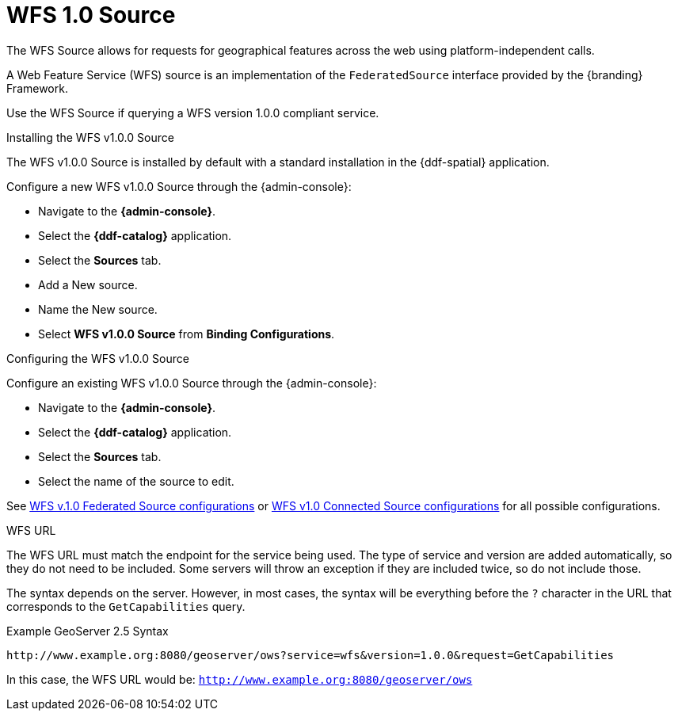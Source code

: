 :title: WFS 1.0 Source
:type: source
:status: published
:link: _wfs_1_0_source
:summary: Allows for requests for geographical features across the web.
:federated: x
:connected: x
:catalogprovider:
:storageprovider:
:catalogstore:

= WFS 1.0 Source

The WFS Source allows for requests for geographical features across the web using platform-independent calls.

A Web Feature Service (WFS) source is an implementation of the `FederatedSource` interface provided by the {branding} Framework.

Use the WFS Source if querying a WFS version 1.0.0 compliant service.

.Installing the WFS v1.0.0 Source
The WFS v1.0.0 Source is installed by default with a standard installation in the {ddf-spatial} application.

Configure a new WFS v1.0.0 Source through the {admin-console}:

* Navigate to the *{admin-console}*.
* Select the *{ddf-catalog}* application.
* Select the *Sources* tab.
* Add a New source.
* Name the New source.
* Select *WFS v1.0.0 Source* from *Binding Configurations*.

.Configuring the WFS v1.0.0 Source
Configure an existing WFS v1.0.0 Source through the {admin-console}:

* Navigate to the *{admin-console}*.
* Select the *{ddf-catalog}* application.
* Select the *Sources* tab.
* Select the name of the source to edit.

See xref:reference:tables/Wfs_v1_0_0_Federated_Source.adoc[WFS v.1.0 Federated Source configurations] or xref:reference:tables/Wfs_v1_0_0_Connected_Source.adoc[WFS v1.0 Connected Source configurations] for all possible configurations.

.WFS URL
The WFS URL must match the endpoint for the service being used.
The type of service and version are added automatically, so they do not need to be included.
Some servers will throw an exception if they are included twice, so do not include those.

The syntax depends on the server.
However, in most cases, the syntax will be everything before the `?` character in the URL that corresponds to the `GetCapabilities` query.

.Example GeoServer 2.5 Syntax
----
http://www.example.org:8080/geoserver/ows?service=wfs&version=1.0.0&request=GetCapabilities
----

In this case, the WFS URL would be: `http://www.example.org:8080/geoserver/ows`
